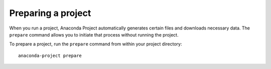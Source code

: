 ===================
Preparing a project
===================

When you run a project, Anaconda Project automatically 
generates certain files and downloads necessary data. The 
``prepare`` command allows you to initiate that process without 
running the project.

To prepare a project, run the ``prepare`` command from within 
your project directory::

  anaconda-project prepare

